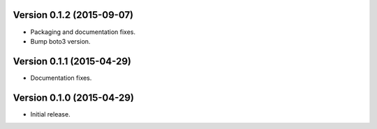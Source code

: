 Version 0.1.2 (2015-09-07)
--------------------------
- Packaging and documentation fixes.
- Bump boto3 version.

Version 0.1.1 (2015-04-29)
--------------------------
- Documentation fixes.

Version 0.1.0 (2015-04-29)
--------------------------
- Initial release.
